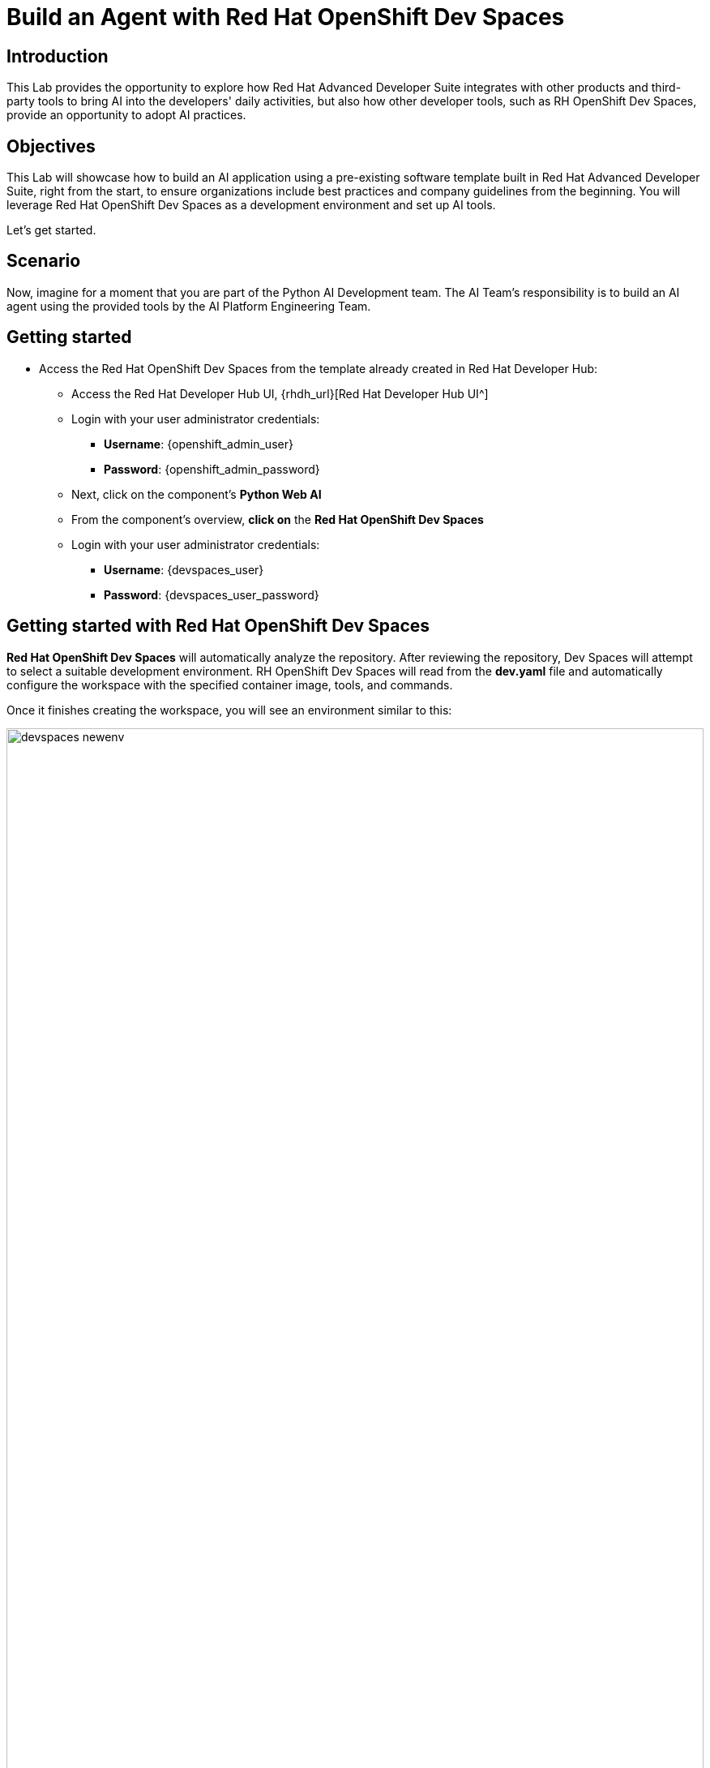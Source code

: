 = Build an Agent with Red Hat OpenShift Dev Spaces

== Introduction

This Lab provides the opportunity to explore how Red Hat Advanced Developer Suite integrates with other products and third-party tools to bring AI into the developers' daily activities, but also how other developer tools, such as RH OpenShift Dev Spaces, provide an opportunity to adopt AI practices. 

== Objectives
This Lab will showcase how to build an AI application using a pre-existing software template built in Red Hat Advanced Developer Suite, right from the start, to ensure organizations include best practices and company guidelines from the beginning. You will leverage Red Hat OpenShift Dev Spaces as a development environment and set up AI tools.

Let's get started.

== Scenario
Now, imagine for a moment that you are part of the Python AI Development team. The AI Team's responsibility is to build an AI agent using the provided tools by the AI Platform Engineering Team.

== Getting started

* Access the Red Hat OpenShift Dev Spaces from the template already created in Red Hat Developer Hub:

** Access the Red Hat Developer Hub UI, {rhdh_url}[Red Hat Developer Hub UI^]

** Login with your user administrator credentials:

 *** *Username*: {openshift_admin_user}
 *** *Password*: {openshift_admin_password}

** Next, click on the component's *Python Web AI*
** From the component's overview, *click on* the *Red Hat OpenShift Dev Spaces*

** Login with your user administrator credentials:

 *** *Username*: {devspaces_user}
 *** *Password*: {devspaces_user_password}

== Getting started with Red Hat OpenShift Dev Spaces

*Red Hat OpenShift Dev Spaces* will automatically analyze the repository. After reviewing the repository, Dev Spaces will attempt to select a suitable development environment. RH OpenShift Dev Spaces will read from the *dev.yaml* file and automatically configure the workspace with the specified container image, tools, and commands. 

Once it finishes creating the workspace, you will see an environment similar to this:

image:rhads-ai/rhdevspaces/devspaces-newenv.png[width=100%]


== Configure the *AI Assistant in Red Hat OpenShift Dev Spaces*
We want to take advantage of an AI assistant using OpenShift Dev Spaces. For this Lab, we'll use *https://www.continue.dev[Continue^]*. However, many organizations might use others, such as *Claude from Anthropic *, *Microsoft Copilot*.
In many organizations, developers must use an AI Assistant to increase productivity. Learning about AI assistants is a key part of AI and how this tool can be leverage within Red Hat products.

* In *Red Hat OpenShift Dev Spaces*, click on *Extensions*.

image:rhads-ai/rhdevspaces/devspaces-extension.png[width=15%]

* Search for the *continue* extension and select the option: *Install Release version*

image:rhads-ai/rhdevspaces/devspaces-continue-install-release.png[width=60%]

* Confirm on the *Trust the Publisher and Install* button.
image:rhads-ai/rhdevspaces/devspaces-trust.png[width=60%]

* After a successful installation, you will see a screen similar to this:

image:rhads-ai/rhdevspaces/devspaces-continue-page.png[width=100%]

== Configure the *LLM in the AI Assistant*

* Next, click on the *continue* icon.

image:rhads-ai/rhdevspaces/devspaces-continue-icon.png[width=40%]


* Next, click on the *Add Chat model* option, and click on *config file*.

image:rhads-ai/rhdevspaces/devspaces-continue-config-assistant.png[width=80%]

* You will see a new file created called: *config.yaml*

image:rhads-ai/rhdevspaces/devspaces-continue-config-yaml.png[width=100%]

* Take the time to review the file provided here:

** https://github.com/redhat-ads-tech/rhads-enablement-l3/blob/main/content/modules/ROOT/solutions/rhads-ai/rhdevspaces/config.yaml[config.yaml AI assistant config file^]

* Copy the file content and *paste* it into the config.yaml file created by continue.

The next step will add the Model's *apiBase* and *apiKey* from the *Internal MaaS Demo from the AI BU*.


=== Get your API key to access the self-hosted Model
When configuring an AI assistant, it needs an LLM to work. Organizations might have their own self-hosted models or remote models. We use the Model as a Service portal for this Lab to access an LLM.

Now, you will set up your account in the link:https://maas.apps.prod.rhoai.rh-aiservices-bu.com/[Internal MaaS Demo from the AI BU,window='_blank']. Your account will enable you to access the Model you need with an *API KEY*. For these labs, you will be using two different models. You might need a new model in the future. You need to know how to access a self-hosted model that you can leverage to either build an application or connect to a third-party tool, such as an AI assistant.


* Access the following URL and follow the steps to sign in with your *Red Hat account*.
link:https://maas.apps.prod.rhoai.rh-aiservices-bu.com/[Maas website,window='_blank']

*Note:* The link:https://maas.apps.prod.rhoai.rh-aiservices-bu.com/[Maas website,window='_blank'] is not an official Red Hat service. For Red Hat associate internal demo purposes only, provided 'as-is' without support or SLA. The intended purpose is to test the connectivity of Red Hat products to models that customers may use. The models are provided for this limited purpose.


** Click on *Sign in*

image:rhads-ai/rhdevspaces/maas-sign-in.png[width=60%]

** Click on *Authenticate with RH SSO*

image:rhads-ai/rhdevspaces/maas-authrh.png[width=80%]

** Click on *Google* to sign in to *RHOAI*, where the model is deployed with your account.

image:rhads-ai/rhdevspaces/maas-rhoai.png[width=60%]

** Click on the model *llama-3-2-3b*

image:rhads-ai/rhdevspaces/maas-model-select.png[width=100%]

** Create an application to access the *API Key*, with the name *assistant*.

image:rhads-ai/rhdevspaces/maas-app-assistant.png[width=80%]

** Copy the *API Key* and paste it into the config.yaml file created by continue in the *apiKey:"  "*.

image:rhads-ai/rhdevspaces/maas-key.png[width=80%]

** Copy the *Endpoint URL* and paste it into the config.yaml file created by continue in the *apiBase:* and add at the end of the route */v1*

* Save the file and close the  *Config update* message

image:rhads-ai/rhdevspaces/devspaces-config-updated.png[width=60%]


=== Testing the AI Agent

* Click on the recent added model *llama-3-2-3b*, to include it on the continue chat:  

image:rhads-ai/rhdevspaces/continue-llama-select.png[width=60%]

* Ask the AI assistant any questions, such as:

image:rhads-ai/rhdevspaces/continue-chat1.png[width=60%]


*Congratulations*, using a self-hosted LLM, you have successfully configured an *AI Assistant in Red Hat OpenShift Dev Spaces*.


== Configure an *MCP server in the AI Assistant*

The AI Search Agent will use *Tavily* for the  *tools*, such as Web Search. We want to include the *Tavily MCP server* in our Development environment to continue our AI agent development.

* Click on continue chat and click on the  *tools icon*:

image:rhads-ai/rhdevspaces/mcp-configure-tools.png[width=60%]

* In the tools window, click on the *plus icon*, to configure the *MCP server*.

image:rhads-ai/rhdevspaces/mcp-configure-new.png[width=60%]

* We have already provided you with a configuration to set up *Tavily MCP server*:
** Take the time to review the file provided here:

*** https://github.com/redhat-ads-tech/rhads-enablement-l3/blob/main/content/modules/ROOT/solutions/rhads-ai/rhdevspaces/tavily-mcp-server.yaml[tavily-mcp-server config file^]

*Note:* Other AI assistants might not use yaml files but JSON files. If you are trying to configure an AI Assistant in the future, the MCP server web page will have an example of how to configure it with other AI assistants. Explore more from https://docs.tavily.com/documentation/mcp[Tavily MCP^]

* Copy the file content and *paste* it into the new-mcp-server.yaml file created by continue.
** You are replacing the *MCP SERVER NAME CONFIG*, *MCP SERVER NAME*, *ARGS*, as it shows on the following picture:

image:rhads-ai/rhdevspaces/mcp-server-config-new.png[width=100%]

=== Setup your account on the Tavily website

* Access https://app.tavily.com[https://app.tavily.com^]
* Click on *Sign up* to create a new account
* Choose your sign up method: *Google*, *GitHub*, *Email address*


image:rhads-ai/rhdevspaces/tavily-web.png[width=100%]

* Click on continue, and once logged in, you will see a screen like this one:

image:rhads-ai/rhdevspaces/tavily-main.png[width=100%]

* Close the *Get started* pop up
* Click on add *API KEY* 

image:rhads-ai/rhdevspaces/tavily-appkey-add.png[width=40%]

* Create the API KEY with the name *agent*:

*Note:* The API KEY is *free*, additional information about limits in the next screenshot.

image:rhads-ai/rhdevspaces/tavily-appkey-create.png[width=70%]

** After creating the API KEY, copy the *API KEY VALUE*:

image:rhads-ai/rhdevspaces/tavily-apikey-view.png[width=100%]

**NOTE: KEEP THE API-KEY SECRET, keep it save, keep it secret. DO NOT PUBLISH IT OR SHARE IT WITH ANYONE, NOT ANY PUBLIC GIT REPOSITORY. THIS IS YOUR PERSONAL API KEY**

* Paste your key to include it after the *?tavilyApiKey=*

image:rhads-ai/rhdevspaces/mcp-server-config-apikey.png[width=100%]

* Save the changes.
* Now, you will see *Tavily MCP server* in the MCP server configuration.

If the server is not yet ready, click on the *refresh* icon:
image:rhads-ai/rhdevspaces/mcp-server-refresh.png[width=70%]


=== Testing the *MCP server in the AI Assistant*

* Click on the *back icon* to go back to the continue chat  

image:rhads-ai/rhdevspaces/mcp-server-back.png[width=60%]

* Select the *agent* changing the current *chat* option.

image:rhads-ai/rhdevspaces/mcp-server-select-agent.png[width=60%]

We need an agent to interact with the *mcp server tools*

* Ask the AI Agent any questions to use the recently added MCP server, such as:

image:rhads-ai/rhdevspaces/mcp-server-chat.png[width=60%]


*Congratulations*, you have successfully configured an *MCP Server in Red Hat OpenShift Dev Spaces* as part of the AI assistant.



